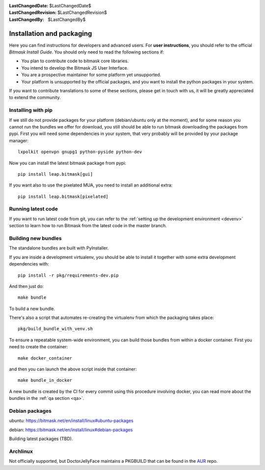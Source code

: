 :LastChangedDate: $LastChangedDate$
:LastChangedRevision: $LastChangedRevision$
:LastChangedBy: $LastChangedBy$

.. _install:


Installation and packaging 
==========================

Here you can find instructions for developers and advanced users. For **user instructions**, you should refer to the official `Bitmask Install Guide`. You should only need to read the following sections if:

* You plan to contribute code to bitmask core libraries.
* You intend to develop the Bitmask JS User Interface.
* You are a prospective maintainer for some platform yet unsupported.
* Your platform is unsupported by the official packages, and you want to install the python packages in your system.

If you want to contribute translations to some of these sections, please get in touch with us, it will be greatly appreciated to extend the community.

.. _`Bitmask Install Guide`: https://bitmask.net/en/install


Installing with pip
-------------------

If we still do not provide packages for your platform (debian/ubuntu only at the moment), and for some reason you cannot run the bundles we offer for download, you still should be able to run bitmask downloading the packages from pypi. First you will need some dependencies in your system, that very probably will be provided by your package manager::

  lxpolkit openvpn gnupg1 python-pyside python-dev

Now you can install the latest bitmask package from pypi::

  pip install leap.bitmask[gui]

If you want also to use the pixelated MUA, you need to install an additional extra::

  pip install leap.bitmask[pixelated]


Running latest code
-------------------

If you want to run latest code from git, you can refer to the :ref:`setting up the development environment <devenv>` section to
learn how to run Bitmask from the latest code in the master branch.

Building new bundles
--------------------

The standalone bundles are built with PyInstaller.

If you are inside a development virtualenv, you should be able to install it
together with some extra development dependencies with::

  pip install -r pkg/requirements-dev.pip

And then just do::

  make bundle

To build a new bundle.

There's also a script that automates re-creating the virtualenv from which the
packaging takes place:: 
  
  pkg/build_bundle_with_venv.sh

To ensure a repeatable system-wide environment, you can build those bundles from
within a docker container. First you need to create the container::

  make docker_container

and then you can launch the above script inside that container::

  make bundle_in_docker

A new bundle is created by the CI for every commit using this procedure
involving docker, you can read more about the bundles in the :ref:`qa section
<qa>`.

Debian packages
---------------

ubuntu:
https://bitmask.net/en/install/linux#ubuntu-packages

debian:
https://bitmask.net/en/install/linux#debian-packages


Building latest packages (TBD).


Archlinux
---------

Not officially supported, but DoctorJellyFace maintains a PKGBUILD that can be found in the `AUR`_ repo.

.. _`AUR`: https://aur.archlinux.org/packages/bitmask_client/
